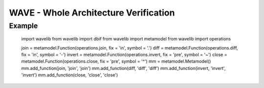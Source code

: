 **************************************
WAVE - Whole Architecture Verification
**************************************

Example
-------

    import wavelib
    from wavelib import dbif
    from wavelib import metamodel
    from wavelib import operations

    join = metamodel.Function(operations.join, fix = 'in', symbol = '.')
    diff = metamodel.Function(operations.diff, fix = 'in', symbol = '-')
    invert = metamodel.Function(operations.invert, fix = 'pre', symbol = '~')
    close =  metamodel.Function(operations.close, fix = 'pre', symbol = '^')
    mm = metamodel.Metamodel()
    mm.add_function(join, 'join', 'join')
    mm.add_function(diff, 'diff', 'diff')
    mm.add_function(invert, 'invert', 'invert')
    mm.add_function(close, 'close', 'close')
